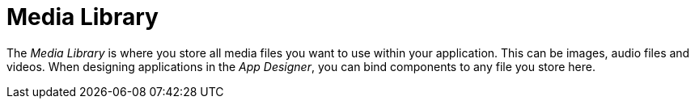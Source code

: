 = Media Library

The _Media Library_ is where you store all media files you want to use within your application.
This can be images, audio files and videos.
When designing applications in the _App Designer_, you can bind components to any file you store here.